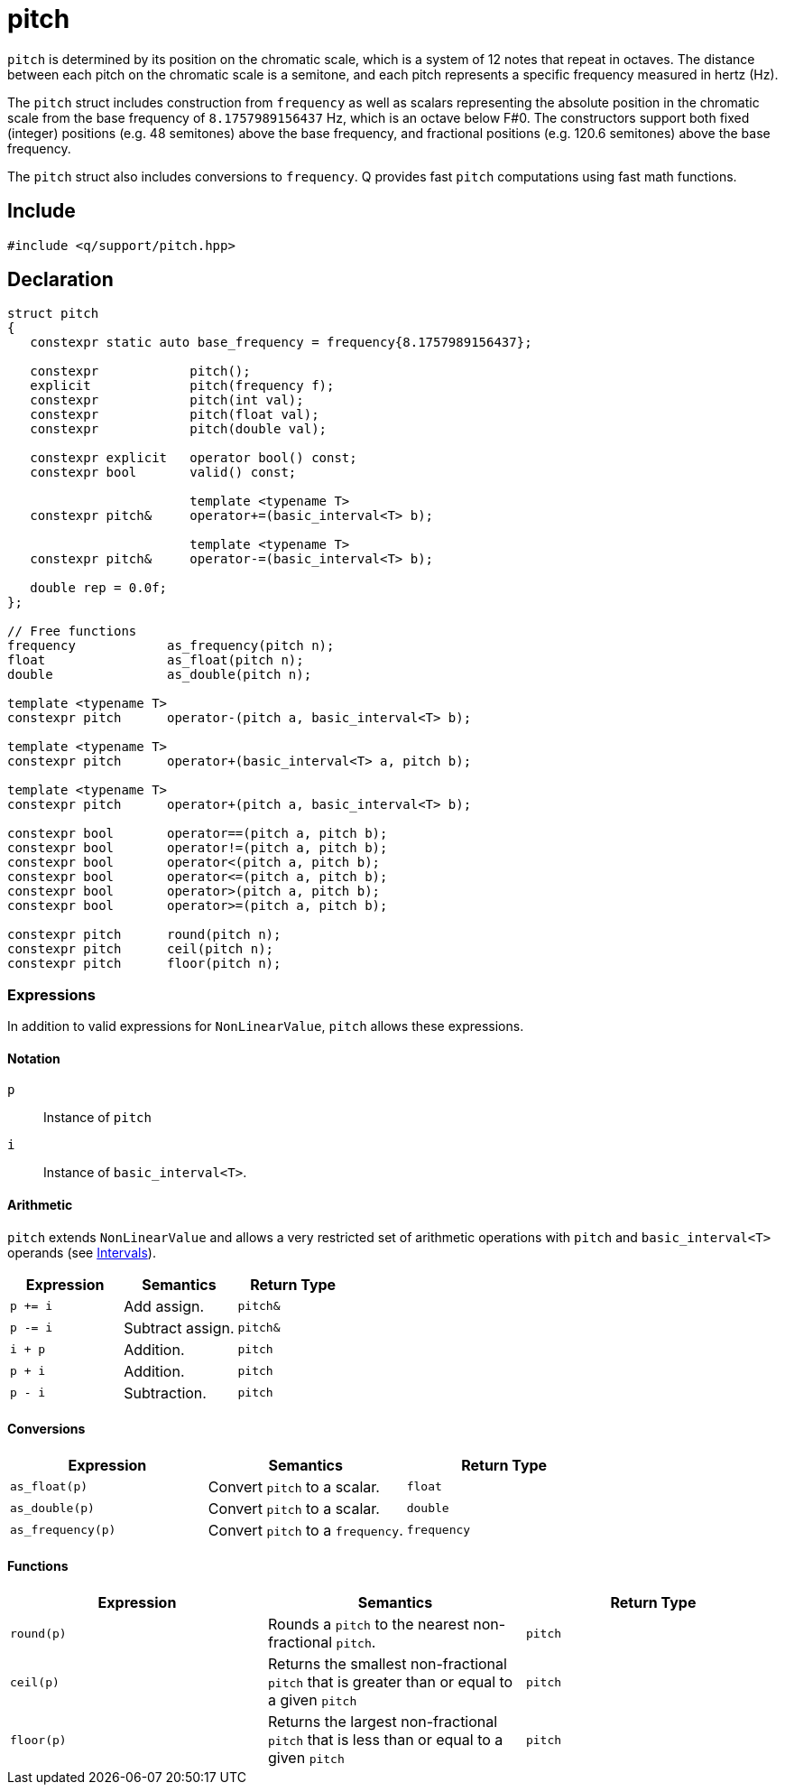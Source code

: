 = pitch

`pitch` is determined by its position on the chromatic scale, which is a system of 12 notes that repeat in octaves. The distance between each pitch on the chromatic scale is a semitone, and each pitch represents a specific frequency measured in hertz (Hz).

The `pitch` struct includes construction from `frequency` as well as scalars representing the absolute position in the chromatic scale from the base frequency of `8.1757989156437` Hz, which is an octave below F#0. The constructors support both fixed (integer) positions (e.g. 48 semitones) above the base frequency, and fractional positions (e.g. 120.6 semitones) above the base frequency.

The `pitch` struct also includes conversions to `frequency`. Q provides fast `pitch` computations using fast math functions.

== Include

```c++
#include <q/support/pitch.hpp>
```

== Declaration

```c++
struct pitch
{
   constexpr static auto base_frequency = frequency{8.1757989156437};

   constexpr            pitch();
   explicit             pitch(frequency f);
   constexpr            pitch(int val);
   constexpr            pitch(float val);
   constexpr            pitch(double val);

   constexpr explicit   operator bool() const;
   constexpr bool       valid() const;

                        template <typename T>
   constexpr pitch&     operator+=(basic_interval<T> b);

                        template <typename T>
   constexpr pitch&     operator-=(basic_interval<T> b);

   double rep = 0.0f;
};

// Free functions
frequency            as_frequency(pitch n);
float                as_float(pitch n);
double               as_double(pitch n);

template <typename T>
constexpr pitch      operator-(pitch a, basic_interval<T> b);

template <typename T>
constexpr pitch      operator+(basic_interval<T> a, pitch b);

template <typename T>
constexpr pitch      operator+(pitch a, basic_interval<T> b);

constexpr bool       operator==(pitch a, pitch b);
constexpr bool       operator!=(pitch a, pitch b);
constexpr bool       operator<(pitch a, pitch b);
constexpr bool       operator<=(pitch a, pitch b);
constexpr bool       operator>(pitch a, pitch b);
constexpr bool       operator>=(pitch a, pitch b);

constexpr pitch      round(pitch n);
constexpr pitch      ceil(pitch n);
constexpr pitch      floor(pitch n);
```

:NonLinearValue:  xref:reference/units.adoc#nonlinearvalue[NonLinearValue]
:Intervals:       xref:reference/units/intervals.adoc[Intervals]

=== Expressions

In addition to valid expressions for `NonLinearValue`, `pitch` allows these expressions.

==== Notation

`p`   :: Instance of `pitch`
`i`   :: Instance of `basic_interval<T>`.

==== Arithmetic

`pitch` extends `NonLinearValue` and allows a very restricted set of arithmetic operations with `pitch` and `basic_interval<T>` operands (see {Intervals}).

[cols="1,1,1"]
|===
| Expression   | Semantics                                     | Return Type

| `p += i`     | Add assign.                                   | `pitch&`
| `p -= i`     | Subtract assign.                              | `pitch&`
| `i + p`      | Addition.                                     | `pitch`
| `p + i`      | Addition.                                     | `pitch`
| `p - i`      | Subtraction.                                  | `pitch`

|===

==== Conversions

[cols="1,1,1"]
|===
| Expression         | Semantics                               | Return Type

| `as_float(p)`      | Convert `pitch` to a scalar.            | `float`
| `as_double(p)`     | Convert `pitch` to a scalar.            | `double`
| `as_frequency(p)`  | Convert `pitch` to a `frequency`.       | `frequency`

|===

==== Functions

[cols="1,1,1"]
|===
| Expression         | Semantics                               | Return Type

| `round(p)`         | Rounds a `pitch` to the nearest
                       non-fractional `pitch`.                 | `pitch`
| `ceil(p)`          | Returns the smallest non-fractional
                       `pitch` that is greater than or equal
                       to a given `pitch`                      | `pitch`
| `floor(p)`         | Returns the largest non-fractional
                       `pitch` that is less than or equal
                       to a given `pitch`                      | `pitch`

|===